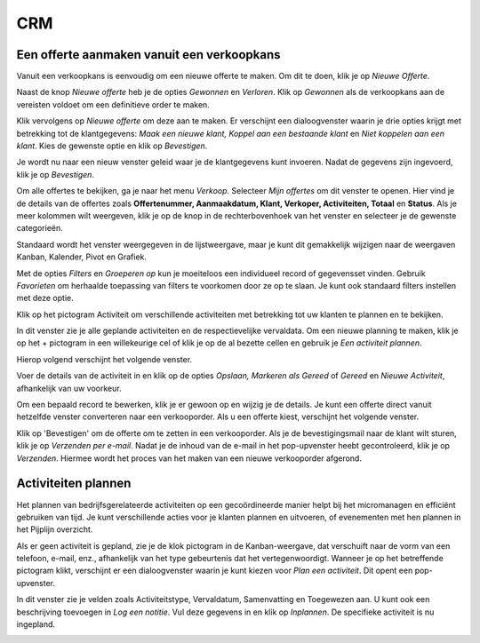
CRM
=====================================================================================================================


Een offerte aanmaken vanuit een verkoopkans
---------------------------------------------------------------------------------------------------------------------------
Vanuit een verkoopkans is eenvoudig om een nieuwe offerte te maken. Om dit te doen, klik je op *Nieuwe Offerte*.

.. image:: media/010.png

Naast de knop *Nieuwe offerte* heb je de opties *Gewonnen* en *Verloren*. Klik op *Gewonnen* als de verkoopkans
aan de vereisten voldoet om een definitieve order te maken.

Klik vervolgens op *Nieuwe offerte* om deze aan te maken. Er verschijnt een dialoogvenster waarin je drie opties krijgt met
betrekking tot de klantgegevens: *Maak een nieuwe klant, Koppel aan een bestaande klant* en *Niet koppelen aan een klant*.
Kies de gewenste optie en klik op *Bevestigen*.

.. image:: media/011.png

Je wordt nu naar een nieuw venster geleid waar je de klantgegevens kunt invoeren. Nadat de gegevens zijn ingevoerd, klik je op *Bevestigen*.

Om alle offertes te bekijken, ga je naar het menu *Verkoop*. Selecteer *Mijn offertes* om dit venster te openen. Hier vind je
de details van de offertes zoals **Offertenummer, Aanmaakdatum, Klant, Verkoper, Activiteiten, Totaal** en **Status**. Als je
meer kolommen wilt weergeven, klik je op de knop in de rechterbovenhoek van het venster en selecteer je de gewenste categorieën.

.. image:: media/012.png

Standaard wordt het venster weergegeven in de lijstweergave, maar je kunt dit gemakkelijk wijzigen naar de weergaven Kanban,
Kalender, Pivot en Grafiek.

Met de opties *Filters* en *Groeperen op* kun je moeiteloos een individueel record of gegevensset vinden. Gebruik *Favorieten*
om herhaalde toepassing van filters te voorkomen door ze op te slaan. Je kunt ook standaard filters instellen met deze optie.

Klik op het pictogram Activiteit om verschillende activiteiten met betrekking tot uw klanten te plannen en te bekijken.

.. image:: media/013.png

In dit venster zie je alle geplande activiteiten en de respectievelijke vervaldata. Om een nieuwe planning te maken,
klik je op het + pictogram in een willekeurige cel of klik je op de al bezette cellen en gebruik je *Een activiteit plannen*.

Hierop volgend verschijnt het volgende venster.

.. image:: media/014.png

Voer de details van de activiteit in en klik op de opties *Opslaan, Markeren als Gereed* of *Gereed* en *Nieuwe Activiteit*,
afhankelijk van uw voorkeur.

Om een bepaald record te bewerken, klik je er gewoon op en wijzig je de details.
Je kunt een offerte direct vanuit hetzelfde venster converteren naar een verkooporder. Als u een offerte kiest, verschijnt
het volgende venster.

.. image:: media/015.png

Klik op 'Bevestigen' om de offerte om te zetten in een verkooporder. Als je de bevestigingsmail naar de klant wilt sturen,
klik je op *Verzenden per e-mail*.
Nadat je de inhoud van de e-mail in het pop-upvenster heebt gecontroleerd, klik je op *Verzenden*. Hiermee wordt het proces
van het maken van een nieuwe verkooporder afgerond.


Activiteiten plannen
----------------------------------------------------------------------------------------------------------------------------

Het plannen van bedrijfsgerelateerde activiteiten op een gecoördineerde manier helpt bij het micromanagen en efficiënt gebruiken
van tijd. Je kunt verschillende acties voor je klanten plannen en uitvoeren, of evenementen met hen plannen in het Pijplijn overzicht.

.. image:: media/016.png

Als er geen activiteit is gepland, zie je de klok pictogram in de Kanban-weergave, dat verschuift naar de vorm van een telefoon,
e-mail, enz., afhankelijk van het type gebeurtenis dat het vertegenwoordigt. Wanneer je op het betreffende pictogram klikt, verschijnt
er een dialoogvenster waarin je kunt kiezen voor *Plan een activiteit*. Dit opent een pop-upvenster.

In dit venster zie je velden zoals Activiteitstype, Vervaldatum, Samenvatting en Toegewezen aan. U kunt ook een beschrijving toevoegen
in *Log een notitie*. Vul deze gegevens in en klik op *Inplannen*. De specifieke activiteit is nu ingepland.

.. image:: media/017.png
